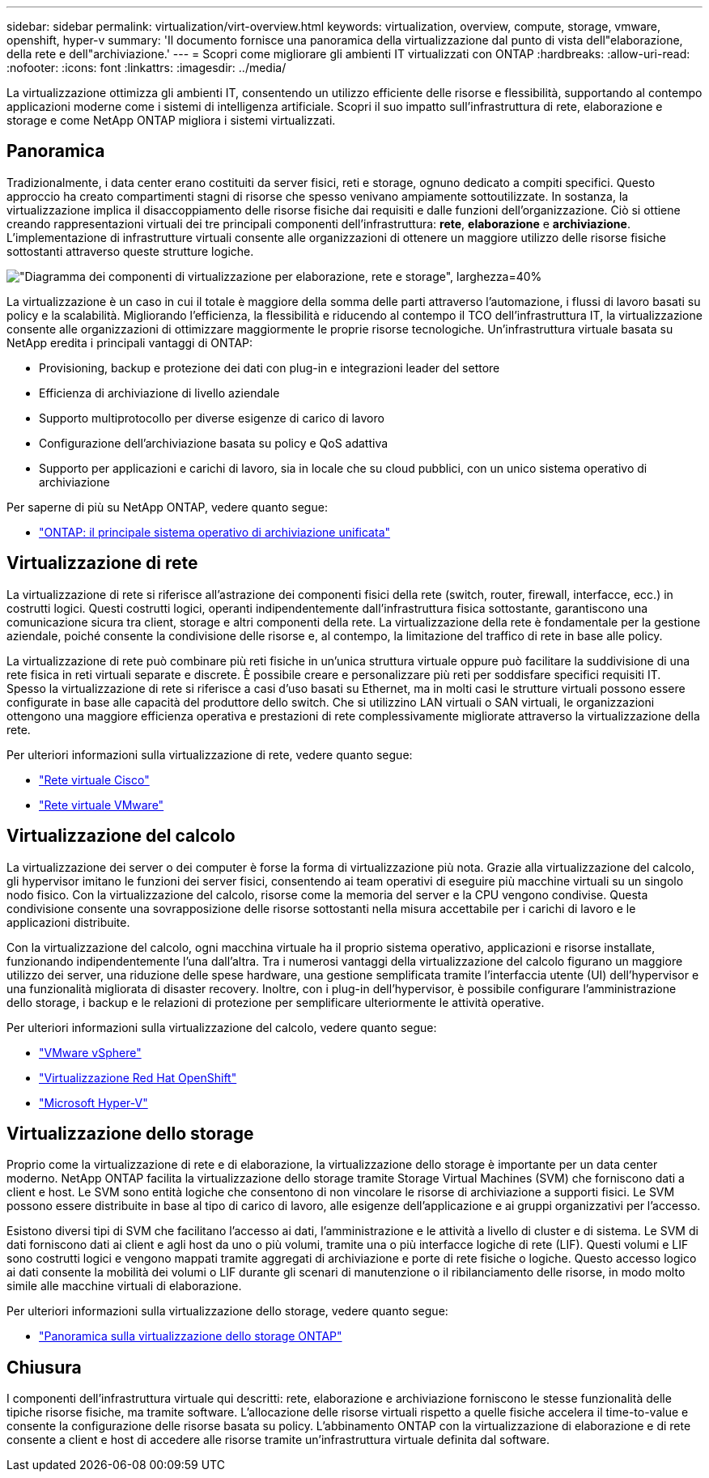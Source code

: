 ---
sidebar: sidebar 
permalink: virtualization/virt-overview.html 
keywords: virtualization, overview, compute, storage, vmware, openshift, hyper-v 
summary: 'Il documento fornisce una panoramica della virtualizzazione dal punto di vista dell"elaborazione, della rete e dell"archiviazione.' 
---
= Scopri come migliorare gli ambienti IT virtualizzati con ONTAP
:hardbreaks:
:allow-uri-read: 
:nofooter: 
:icons: font
:linkattrs: 
:imagesdir: ../media/


[role="lead"]
La virtualizzazione ottimizza gli ambienti IT, consentendo un utilizzo efficiente delle risorse e flessibilità, supportando al contempo applicazioni moderne come i sistemi di intelligenza artificiale.  Scopri il suo impatto sull'infrastruttura di rete, elaborazione e storage e come NetApp ONTAP migliora i sistemi virtualizzati.



== Panoramica

Tradizionalmente, i data center erano costituiti da server fisici, reti e storage, ognuno dedicato a compiti specifici.  Questo approccio ha creato compartimenti stagni di risorse che spesso venivano ampiamente sottoutilizzate.  In sostanza, la virtualizzazione implica il disaccoppiamento delle risorse fisiche dai requisiti e dalle funzioni dell'organizzazione.  Ciò si ottiene creando rappresentazioni virtuali dei tre principali componenti dell'infrastruttura: *rete*, *elaborazione* e *archiviazione*.  L'implementazione di infrastrutture virtuali consente alle organizzazioni di ottenere un maggiore utilizzo delle risorse fisiche sottostanti attraverso queste strutture logiche.

image:virt-overview-001.png["\"Diagramma dei componenti di virtualizzazione per elaborazione, rete e storage\", larghezza=40%"]

La virtualizzazione è un caso in cui il totale è maggiore della somma delle parti attraverso l'automazione, i flussi di lavoro basati su policy e la scalabilità.  Migliorando l'efficienza, la flessibilità e riducendo al contempo il TCO dell'infrastruttura IT, la virtualizzazione consente alle organizzazioni di ottimizzare maggiormente le proprie risorse tecnologiche.  Un'infrastruttura virtuale basata su NetApp eredita i principali vantaggi di ONTAP:

* Provisioning, backup e protezione dei dati con plug-in e integrazioni leader del settore
* Efficienza di archiviazione di livello aziendale
* Supporto multiprotocollo per diverse esigenze di carico di lavoro
* Configurazione dell'archiviazione basata su policy e QoS adattiva
* Supporto per applicazioni e carichi di lavoro, sia in locale che su cloud pubblici, con un unico sistema operativo di archiviazione


Per saperne di più su NetApp ONTAP, vedere quanto segue:

* link:https://www.netapp.com/data-management/ontap-data-management-software/["ONTAP: il principale sistema operativo di archiviazione unificata"]




== Virtualizzazione di rete

La virtualizzazione di rete si riferisce all'astrazione dei componenti fisici della rete (switch, router, firewall, interfacce, ecc.) in costrutti logici.  Questi costrutti logici, operanti indipendentemente dall'infrastruttura fisica sottostante, garantiscono una comunicazione sicura tra client, storage e altri componenti della rete.  La virtualizzazione della rete è fondamentale per la gestione aziendale, poiché consente la condivisione delle risorse e, al contempo, la limitazione del traffico di rete in base alle policy.

La virtualizzazione di rete può combinare più reti fisiche in un'unica struttura virtuale oppure può facilitare la suddivisione di una rete fisica in reti virtuali separate e discrete.  È possibile creare e personalizzare più reti per soddisfare specifici requisiti IT.  Spesso la virtualizzazione di rete si riferisce a casi d'uso basati su Ethernet, ma in molti casi le strutture virtuali possono essere configurate in base alle capacità del produttore dello switch.  Che si utilizzino LAN virtuali o SAN virtuali, le organizzazioni ottengono una maggiore efficienza operativa e prestazioni di rete complessivamente migliorate attraverso la virtualizzazione della rete.

Per ulteriori informazioni sulla virtualizzazione di rete, vedere quanto segue:

* link:https://www.cisco.com/c/en/us/products/switches/virtual-networking/index.html["Rete virtuale Cisco"]
* link:https://www.vmware.com/topics/glossary/content/virtual-networking.html["Rete virtuale VMware"]




== Virtualizzazione del calcolo

La virtualizzazione dei server o dei computer è forse la forma di virtualizzazione più nota.  Grazie alla virtualizzazione del calcolo, gli hypervisor imitano le funzioni dei server fisici, consentendo ai team operativi di eseguire più macchine virtuali su un singolo nodo fisico.  Con la virtualizzazione del calcolo, risorse come la memoria del server e la CPU vengono condivise.  Questa condivisione consente una sovrapposizione delle risorse sottostanti nella misura accettabile per i carichi di lavoro e le applicazioni distribuite.

Con la virtualizzazione del calcolo, ogni macchina virtuale ha il proprio sistema operativo, applicazioni e risorse installate, funzionando indipendentemente l'una dall'altra.  Tra i numerosi vantaggi della virtualizzazione del calcolo figurano un maggiore utilizzo dei server, una riduzione delle spese hardware, una gestione semplificata tramite l'interfaccia utente (UI) dell'hypervisor e una funzionalità migliorata di disaster recovery.  Inoltre, con i plug-in dell'hypervisor, è possibile configurare l'amministrazione dello storage, i backup e le relazioni di protezione per semplificare ulteriormente le attività operative.

Per ulteriori informazioni sulla virtualizzazione del calcolo, vedere quanto segue:

* link:https://www.vmware.com/solutions/virtualization.html["VMware vSphere"]
* link:https://www.redhat.com/en/technologies/cloud-computing/openshift/virtualization["Virtualizzazione Red Hat OpenShift"]
* link:https://learn.microsoft.com/en-us/windows-server/virtualization/hyper-v/hyper-v-on-windows-server["Microsoft Hyper-V"]




== Virtualizzazione dello storage

Proprio come la virtualizzazione di rete e di elaborazione, la virtualizzazione dello storage è importante per un data center moderno.  NetApp ONTAP facilita la virtualizzazione dello storage tramite Storage Virtual Machines (SVM) che forniscono dati a client e host.  Le SVM sono entità logiche che consentono di non vincolare le risorse di archiviazione a supporti fisici.  Le SVM possono essere distribuite in base al tipo di carico di lavoro, alle esigenze dell'applicazione e ai gruppi organizzativi per l'accesso.

Esistono diversi tipi di SVM che facilitano l'accesso ai dati, l'amministrazione e le attività a livello di cluster e di sistema.  Le SVM di dati forniscono dati ai client e agli host da uno o più volumi, tramite una o più interfacce logiche di rete (LIF).  Questi volumi e LIF sono costrutti logici e vengono mappati tramite aggregati di archiviazione e porte di rete fisiche o logiche.  Questo accesso logico ai dati consente la mobilità dei volumi o LIF durante gli scenari di manutenzione o il ribilanciamento delle risorse, in modo molto simile alle macchine virtuali di elaborazione.

Per ulteriori informazioni sulla virtualizzazione dello storage, vedere quanto segue:

* link:https://docs.netapp.com/us-en/ontap/concepts/storage-virtualization-concept.html["Panoramica sulla virtualizzazione dello storage ONTAP"]




== Chiusura

I componenti dell'infrastruttura virtuale qui descritti: rete, elaborazione e archiviazione forniscono le stesse funzionalità delle tipiche risorse fisiche, ma tramite software.  L'allocazione delle risorse virtuali rispetto a quelle fisiche accelera il time-to-value e consente la configurazione delle risorse basata su policy.  L'abbinamento ONTAP con la virtualizzazione di elaborazione e di rete consente a client e host di accedere alle risorse tramite un'infrastruttura virtuale definita dal software.
